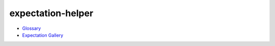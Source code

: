 expectation-helper
------------------

-  `Glossary <https://docs.greatexpectations.io/docs/glossary>`__
-  `Expectation Gallery <https://greatexpectations.io/expectations>`__
